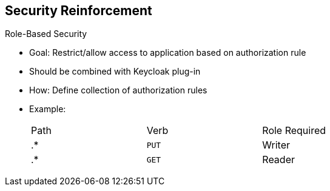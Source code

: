 :scrollbar:
:data-uri:
:noaudio:

== Security Reinforcement

.Role-Based Security

- Goal: Restrict/allow access to application based on authorization rule
- Should be combined with Keycloak plug-in
- How: Define collection of authorization rules
- Example:
+
[cols="3",width="70%"]
|===
|Path |Verb |Role Required
|.* |`PUT` |Writer
|.* |`GET` |Reader
|===

ifdef::showscript[]

Transcript:

A key benefit to using Keycloak in combination with apiman is that you can restrict or allow access to an application based on an authorization rule. To do so, you define roles to a realm within the Keycloak management console and map the roles with an HTTP action using the Apiman authorization rule plug-in.

When you configure the authorization rule plug-in, you describe for each web resource or path the action allowed and the role assigned as a list or collection of rules. Some examples are shown here.

When the HTTP client calls the gateway, the Keycloak plug-in extracts the JSON web token, checks to see if the token is still valid, and if it is, extracts the role assigned to the user from the token.

Based on this role, the plug-in checks the authorization policy rule and allows or denies access to the resource accordingly.

This approach lets you externalize the authentication of the HTTP client outside of Apiman according to a defined realm and use the token passed by the client when it calls the RESTFul service to allow or deny access to the service. You can do this without needing to locally manage the security aspects except for the security constraints, which are the authorization rules.


endif::showscript[]

